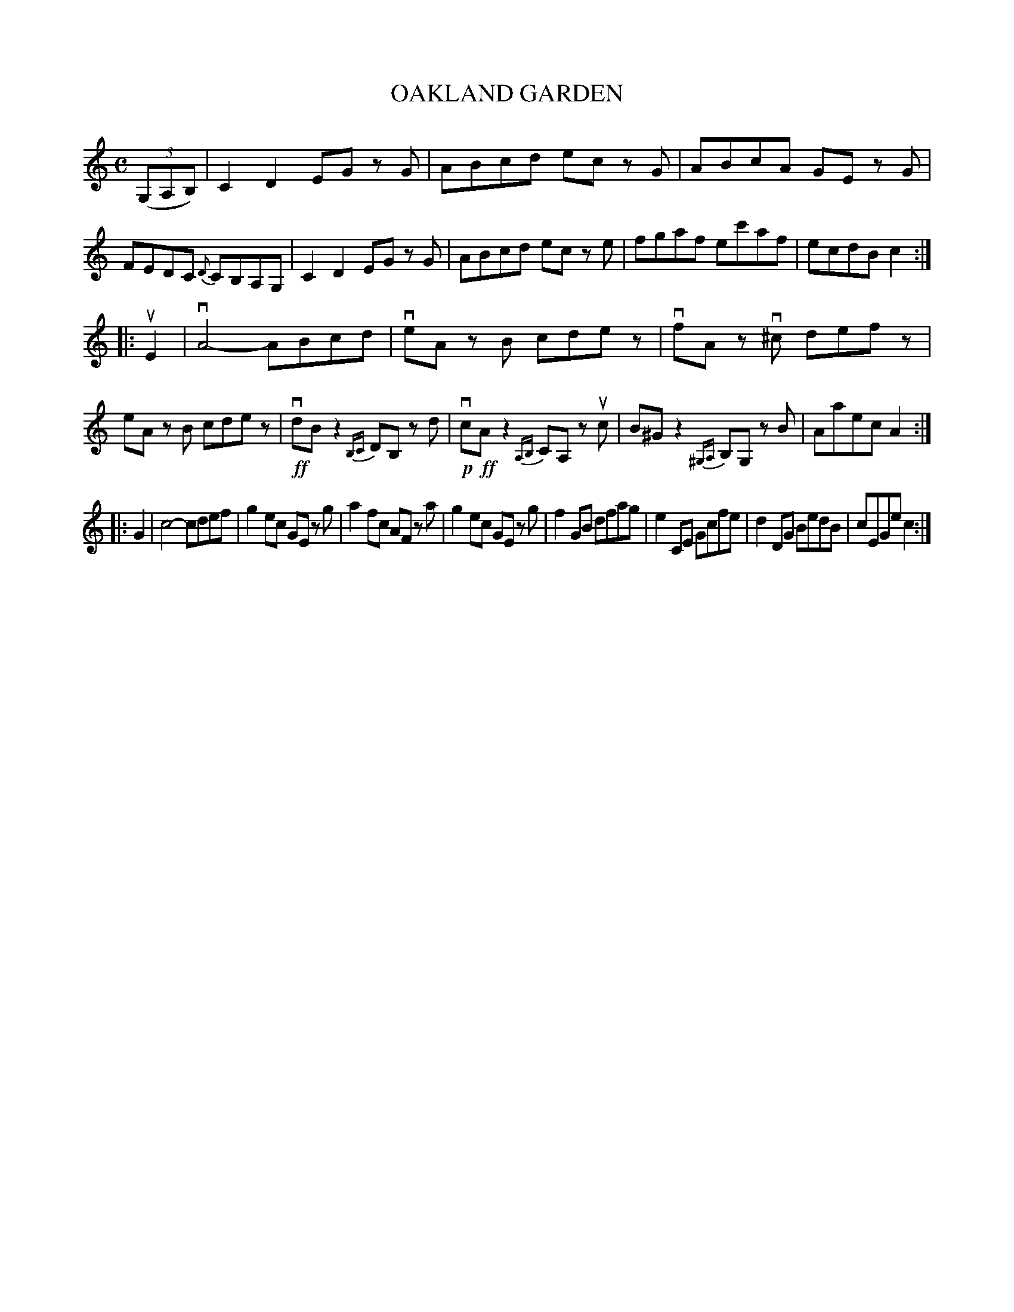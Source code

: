X: 2421
T: OAKLAND GARDEN
R: Clog Dance.
%R: clog, hornpipe, reel
B: James Kerr "Merry Melodies" v.2 p.47 #421
Z: 2016 John Chambers <jc:trillian.mit.edu>
M: C
L: 1/8
%%slurgraces yes
%%graceslurs yes
K: C
(3(G,A,B,) |\
C2D2 EG zG | ABcd ec zG |\
ABcA GE zG | FEDC {D}CB,A,G, |\
C2D2 EG zG | ABcd ec ze |\
fgaf ec'af | ecdB c2 :|
|: uE2 |\
vA4- ABcd | veA zB cdez |\
vfA zv^c defz | eA zB cdez |\
!ff!vdB z2 {B,C}DB, zd | !p!vc!ff!Az2 {A,B,}CA, zuc |\
B^G z2 {^G,A,}B,G, zB | Aaec A2 :|
|: G2 |\
c4- cdef | g2ec GE zg |\
a2fc AF za | g2ec GE zg |\
f2GB dfag | e2CE Gcfe |\
d2DG BedB | cEGe c2 :|
